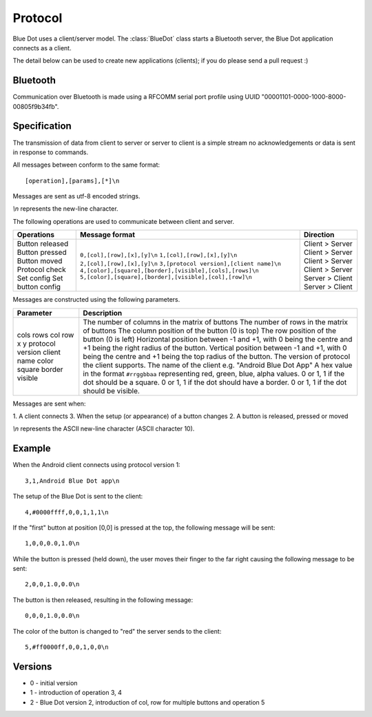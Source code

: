 Protocol
========

Blue Dot uses a client/server model. The :class:`BlueDot` class starts a
Bluetooth server, the Blue Dot application connects as a client.

The detail below can be used to create new applications (clients); if you do
please send a pull request :)

Bluetooth
---------

Communication over Bluetooth is made using a RFCOMM serial port profile using 
UUID "00001101-0000-1000-8000-00805f9b34fb".

Specification
-------------

The transmission of data from client to server or server to client is a 
simple stream no acknowledgements or data is sent in response to commands.

All messages between conform to the same format::

    [operation],[params],[*]\n

Messages are sent as utf-8 encoded strings.

*\\n* represents the new-line character.

The following operations are used to communicate between client and server.

+-------------------+-------------------------------------------------------------+-----------------+
| Operations        | Message format                                              | Direction       |
+===================+=============================================================+=================+
| Button released   | ``0,[col],[row],[x],[y]\n``                                 | Client > Server |
| Button pressed    | ``1,[col],[row],[x],[y]\n``                                 | Client > Server |
| Button moved      | ``2,[col],[row],[x],[y]\n``                                 | Client > Server |
| Protocol check    | ``3,[protocol version],[client name]\n``                    | Client > Server |
| Set config        | ``4,[color],[square],[border],[visible],[cols],[rows]\n``   | Server > Client |
| Set button config | ``5,[color],[square],[border],[visible],[col],[row]\n``     | Server > Client |
+-------------------+-------------------------------------------------------------+-----------------+

Messages are constructed using the following parameters.

+-------------------+-------------------------------------------------------------------------------------------------------------+
| Parameter         | Description                                                                                                 |
+===================+=============================================================================================================+
| cols              | The number of columns in the matrix of buttons                                                              |
| rows              | The number of rows in the matrix of buttons                                                                 |
| col               | The column position of the button (0 is top)                                                                |
| row               | The row position of the button (0 is left)                                                                  |
| x                 | Horizontal position between -1 and +1, with 0 being the centre and +1 being the right radius of the button. |
| y                 | Vertical position between -1 and +1, with 0 being the centre and +1 being the top radius of the button.     |
| protocol version  | The version of protocol the client supports.                                                                |
| client name       | The name of the client e.g. "Android Blue Dot App"                                                          |
| color             | A hex value in the format ``#rrggbbaa`` representing red, green, blue, alpha values.                        | 
| square            | 0 or 1, 1 if the dot should be a square.                                                                    | 
| border            | 0 or 1, 1 if the dot should have a border.                                                                  | 
| visible           | 0 or 1, 1 if the dot should be visible.                                                                     | 
+-------------------+-------------------------------------------------------------------------------------------------------------+

Messages are sent when:

1. A client connects
3. When the setup (or appearance) of a button changes
2. A button is released, pressed or moved

.. image:: images/protocol_state.png
   :alt: Diagram showing the protocol states

*\\n* represents the ASCII new-line character (ASCII character 10).

Example
-------

When the Android client connects using protocol version 1::

    3,1,Android Blue Dot app\n

The setup of the Blue Dot is sent to the client::

    4,#0000ffff,0,0,1,1,1\n

If the "first" button at position [0,0] is pressed at the top, the following message will be sent::

    1,0,0,0.0,1.0\n

While the button is pressed (held down), the user moves their finger to the
far right causing the following message to be sent::

    2,0,0,1.0,0.0\n

The button is then released, resulting in the following message::

    0,0,0,1.0,0.0\n

The color of the button is changed to "red" the server sends to the client::

    5,#ff0000ff,0,0,1,0,0\n

Versions
--------

* 0 - initial version
* 1 - introduction of operation 3, 4
* 2 - Blue Dot version 2, introduction of col, row for multiple buttons and operation 5
